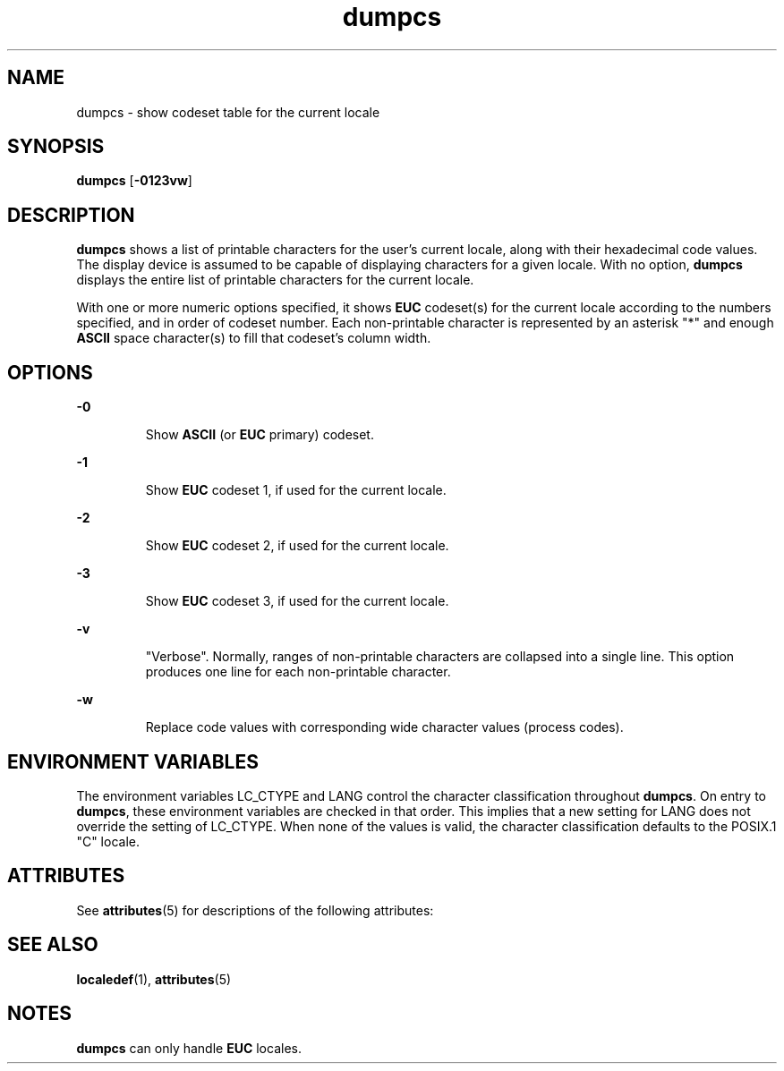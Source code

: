 '\" te
.\" CDDL HEADER START
.\"
.\" The contents of this file are subject to the terms of the
.\" Common Development and Distribution License (the "License").  
.\" You may not use this file except in compliance with the License.
.\"
.\" You can obtain a copy of the license at usr/src/OPENSOLARIS.LICENSE
.\" or http://www.opensolaris.org/os/licensing.
.\" See the License for the specific language governing permissions
.\" and limitations under the License.
.\"
.\" When distributing Covered Code, include this CDDL HEADER in each
.\" file and include the License file at usr/src/OPENSOLARIS.LICENSE.
.\" If applicable, add the following below this CDDL HEADER, with the
.\" fields enclosed by brackets "[]" replaced with your own identifying
.\" information: Portions Copyright [yyyy] [name of copyright owner]
.\"
.\" CDDL HEADER END
.\"  Copyright (c) 1996, Sun Microsystems, Inc.  All Rights Reserved
.TH dumpcs 1 "20 Dec 1996" "SunOS 5.11" "User Commands"
.SH NAME
dumpcs \- show codeset table for the current locale
.SH SYNOPSIS
.LP
.nf
\fBdumpcs\fR [\fB-0123vw\fR]
.fi

.SH DESCRIPTION
.LP
\fBdumpcs\fR shows a list of printable characters for the user's current locale, along with their hexadecimal code values. The display device is assumed to be capable of displaying characters
for a given locale. With no option, \fBdumpcs\fR displays the entire list of printable characters for the current locale.
.LP
With one or more numeric options specified, it shows \fBEUC\fR codeset(s) for the current locale according to the numbers specified, and in order of codeset number. Each
non-printable character is represented by an asterisk "*" and enough \fBASCII\fR space character(s) to fill that codeset's column width.
.SH OPTIONS
.sp
.ne 2
.mk
.na
\fB\fB-0\fR \fR
.ad
.RS 7n
.rt  
Show \fBASCII\fR (or \fBEUC\fR primary)
codeset.
.RE

.sp
.ne 2
.mk
.na
\fB\fB-1\fR \fR
.ad
.RS 7n
.rt  
Show \fBEUC\fR codeset 1, if used for the current locale.
.RE

.sp
.ne 2
.mk
.na
\fB\fB-2\fR \fR
.ad
.RS 7n
.rt  
Show \fBEUC\fR codeset 2, if used for the current locale.
.RE

.sp
.ne 2
.mk
.na
\fB\fB-3\fR \fR
.ad
.RS 7n
.rt  
Show \fBEUC\fR codeset 3, if used for the current locale.
.RE

.sp
.ne 2
.mk
.na
\fB\fB-v\fR \fR
.ad
.RS 7n
.rt  
"Verbose". Normally, ranges of non-printable characters are collapsed into a single line. This option produces one line for each
non-printable character.
.RE

.sp
.ne 2
.mk
.na
\fB\fB-w\fR \fR
.ad
.RS 7n
.rt  
Replace code values with corresponding wide character values (process codes).
.RE

.SH ENVIRONMENT VARIABLES
.LP
The environment variables LC_CTYPE and LANG control the character classification throughout \fBdumpcs\fR. On entry to \fBdumpcs\fR, these environment
variables are checked in that order. This implies that a new setting for LANG does not override the setting of LC_CTYPE. When none of the values is valid, the character classification
defaults to the POSIX.1 "C" locale.
.SH ATTRIBUTES
.LP
See \fBattributes\fR(5) for descriptions of the following
attributes:
.sp

.sp
.TS
tab() box;
lw(2.75i) lw(2.75i) 
lw(2.75i) lw(2.75i) 
.
\fBATTRIBUTE TYPE\fR\fBATTRIBUTE VALUE\fR
AvailabilitySUNWcsu
.TE

.SH SEE ALSO
.LP
\fBlocaledef\fR(1), \fBattributes\fR(5)
.SH NOTES
.LP
\fBdumpcs\fR can only handle \fBEUC\fR locales.

